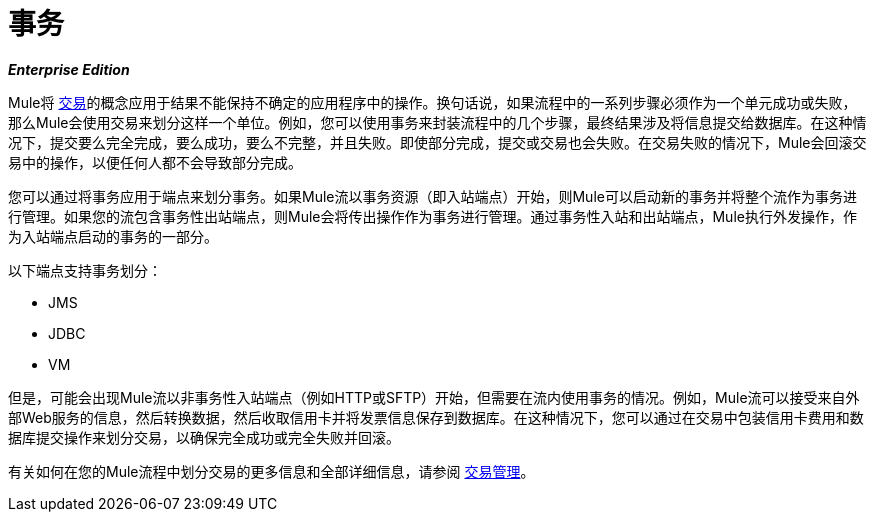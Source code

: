 = 事务

*_Enterprise Edition_*

Mule将 http://en.wikipedia.org/wiki/Transaction_processing[交易]的概念应用于结果不能保持不确定的应用程序中的操作。换句话说，如果流程中的一系列步骤必须作为一个单元成功或失败，那么Mule会使用交易来划分这样一个单位。例如，您可以使用事务来封装流程中的几个步骤，最终结果涉及将信息提交给数据库。在这种情况下，提交要么完全完成，要么成功，要么不完整，并且失败。即使部分完成，提交或交易也会失败。在交易失败的情况下，Mule会回滚交易中的操作，以便任何人都不会导致部分完成。

您可以通过将事务应用于端点来划分事务。如果Mule流以事务资源（即入站端点）开始，则Mule可以启动新的事务并将整个流作为事务进行管理。如果您的流包含事务性出站端点，则Mule会将传出操作作为事务进行管理。通过事务性入站和出站端点，Mule执行外发操作，作为入站端点启动的事务的一部分。

以下端点支持事务划分：

*  JMS
*  JDBC
*  VM

但是，可能会出现Mule流以非事务性入站端点（例如HTTP或SFTP）开始，但需要在流内使用事务的情况。例如，Mule流可以接受来自外部Web服务的信息，然后转换数据，然后收取信用卡并将发票信息保存到数据库。在这种情况下，您可以通过在交易中包装信用卡费用和数据库提交操作来划分交易，以确保完全成功或完全失败并回滚。

有关如何在您的Mule流程中划分交易的更多信息和全部详细信息，请参阅 link:/mule-user-guide/v/3.4/transaction-management[交易管理]。

